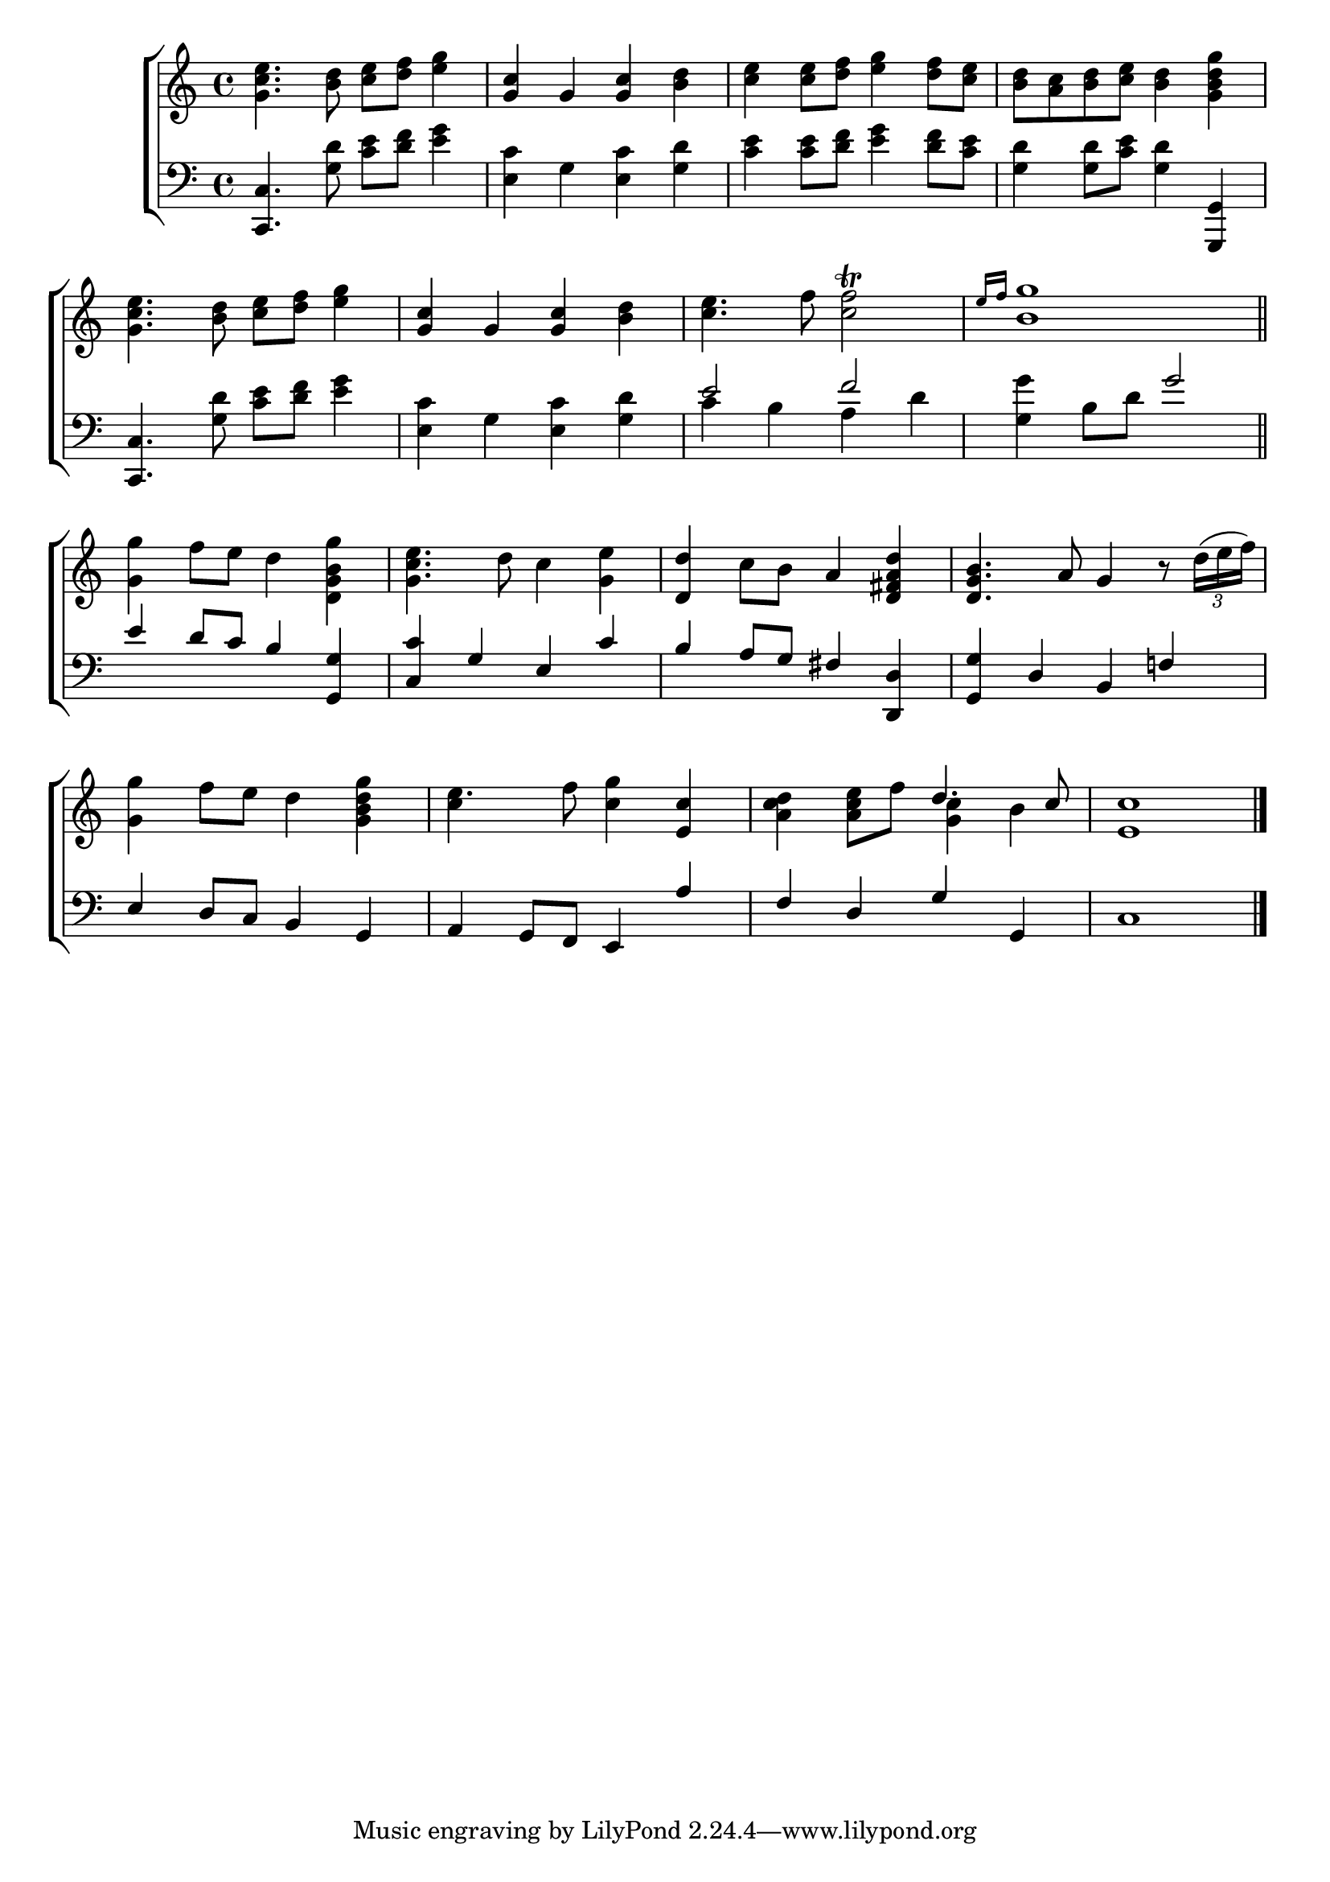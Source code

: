 \version "2.24"
\language "english"

global = {
  \time 4/4
  \key c \major
}

mBreak = { \break }

\score {

  \new ChoirStaff {
    <<
      \new Staff = "up"  {
        <<
          \global
          \new 	Voice = "one" 	\fixed c' {
            %\voiceOne
            <g c' e'>4. <b d'>8 <c' e'> <d' f'> <e' g'>4 | <g c'>4 g <g c'> <b d'> | %
            <c' e'>4 8 <d' f'>8 <e' g'>4 <d' f'>8 <c' e'> | <b d'> <a c'> <b d'> <c' e'> <b d'>4 <g b d' g'> | \mBreak
            <g c' e'>4. <b d'>8 <c' e'> <d' f'> <e' g'>4 | <g c'> g <g c'> <b d'> | %
            <c' e'>4. f'8 <c'f'>2\trill \grace {e'16 f'} | <b g'>1 \bar "||" | \mBreak
            \stemNeutral <g g'>4 f'8 e' d'4 <g b d g'> | <g c' e'>4. d'8 c'4 <g e'> | 
            <d d'> c'8 b a4 <d fs a d'> | <d g b>4. a8 g4 r8 \tuplet 3/2 {d'16( e' f')} | \mBreak
            <g g'>4 f'8 e' d'4 <g b d' g'> | e'4. f'8 <c' g'>4 <e c'> | <a c' d'> <a c' e'>8 f'  \stemUp d'4. c'8 | <e c'>1 | \fine
          }	% end voice one
          \new Voice  \fixed c' {
            \voiceTwo
            s1*13 | c'4 s2. | s2 <g c'>4 b |
          } % end voice two
        >>
      } % end staff up

      \new Lyrics \lyricsto "one" {	% verse one

      }	% end lyrics verse one

      \new   Staff = "down" {
        <<
          \clef bass
          \global
          \new Voice {
            %\voiceThree
            <c, c>4. <g d'>8 <c' e'> <d' f'> <e' g'>4 | <e c'>4 g <e c'> <g d'> | %
            <c' e'>4 8 <d' f'> <e' g'>4 <d' f'>8 <c' e'> | <g d'>4 8 <c' e'> <g d'>4 <g,, g,> |
            <c, c>4. <g d'>8 <c' e'> <d' f'> <e' g'>4 | <e c'> g <e c'> <g d'> | \stemUp e'2 f' | s g' | 
            e'4 d'8 c' b4 <g, g> | <c c'> g e c' | b a8 g fs4 <d, d> | <g, g> d b, f! |
            e4 d8 c b,4 g, | a, g,8 f, e,4 a | f d g g, | c1 | \fine
          } % end voice three

          \new 	Voice {
            \voiceFour
            s1*4 |
            s1*2 | c'4 b a d' | <g g'>4 b8 d' s2 |
          }	% end voice four

        >>
      } % end staff down
    >>
  } % end choir staff

  \layout{
    \context{
      \Score {
        \omit  BarNumber
      }%end score
    }%end context
  }%end layout

  \midi{}

}%end score